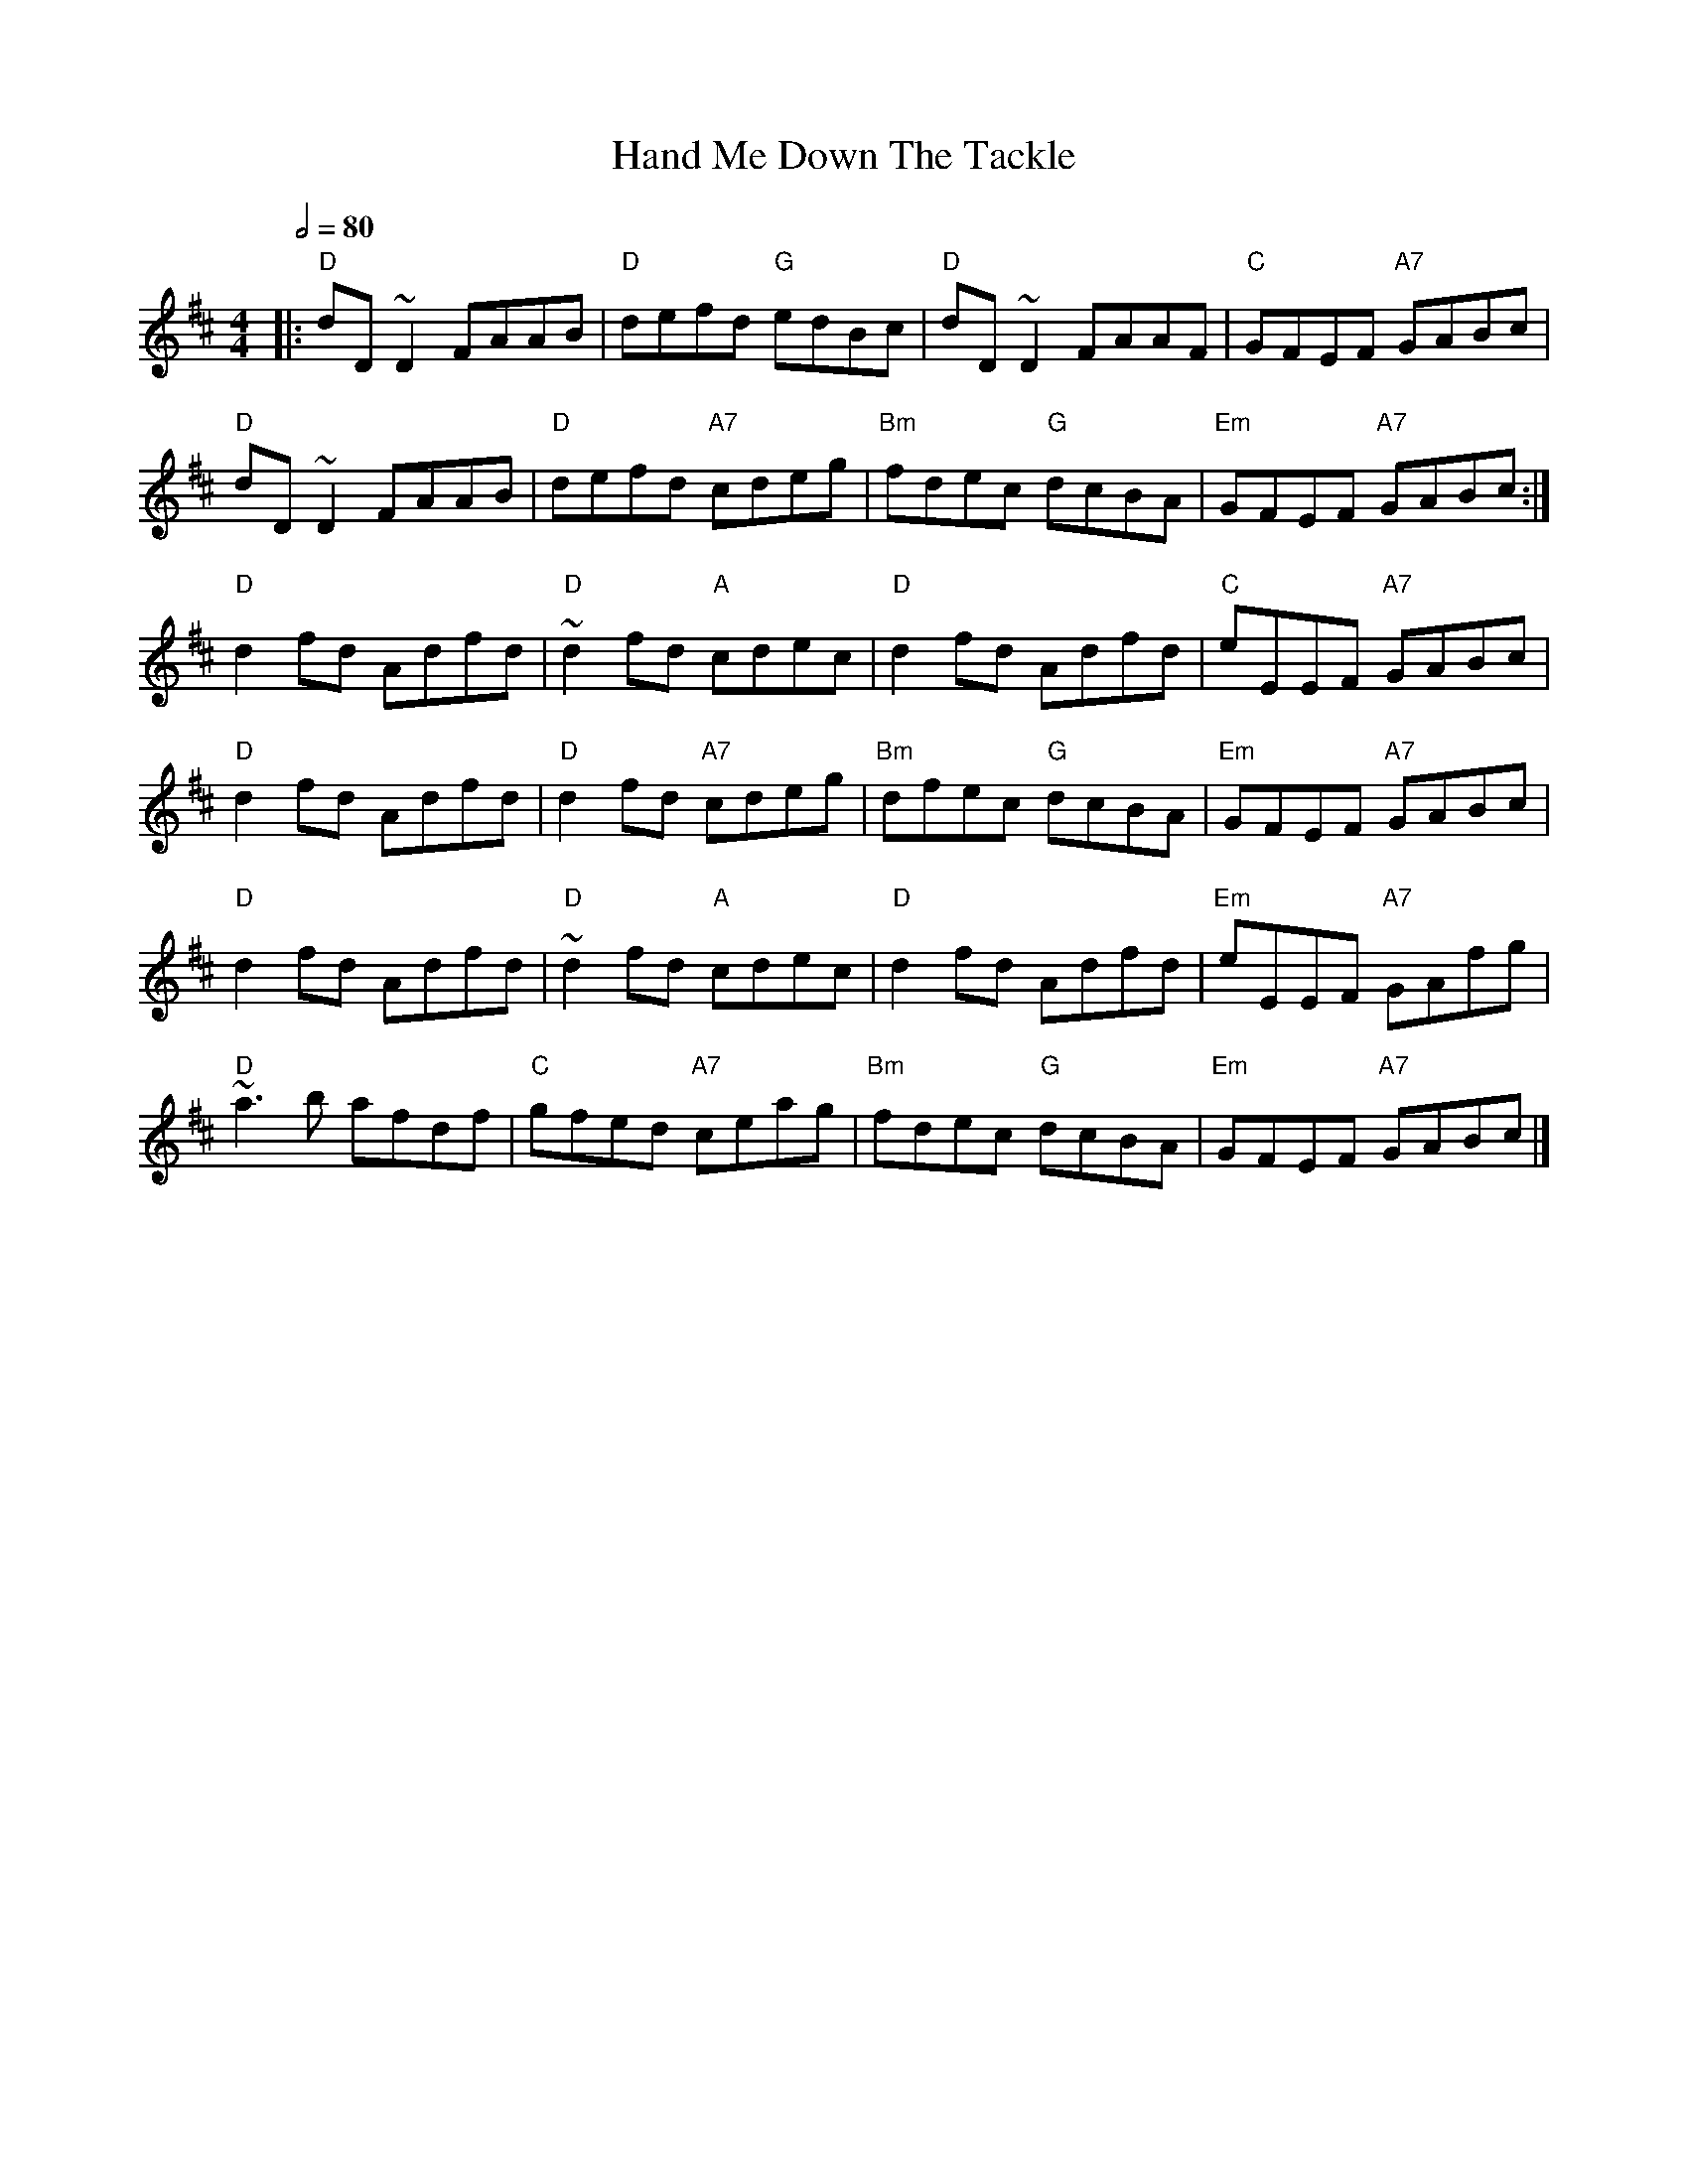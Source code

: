 X: 5
T: Hand Me Down The Tackle
R: reel
M: 4/4
L: 1/8
Q:1/2=80
K: Dmaj
|: "D"dD~D2 FAAB | "D"defd "G"edBc | "D"dD~D2 FAAF | "C"GFEF "A7"GABc |
"D"dD~D2 FAAB | "D"defd "A7"cdeg |"Bm"fdec "G"dcBA | "Em"GFEF "A7"GABc :|
"D"d2 fd Adfd | "D"~d2 fd "A"cdec | "D"d2 fd Adfd | "C"eEEF "A7"GABc |
"D"d2 fd Adfd | "D"d2 fd "A7"cdeg | "Bm"dfec "G"dcBA | "Em"GFEF "A7"GABc |
"D"d2 fd Adfd | "D"~d2 fd "A"cdec | "D"d2 fd Adfd | "Em"eEEF "A7"GAfg |
"D"~a3b afdf | "C"gfed "A7"ceag | "Bm"fdec "G"dcBA | "Em"GFEF "A7"GABc |]
